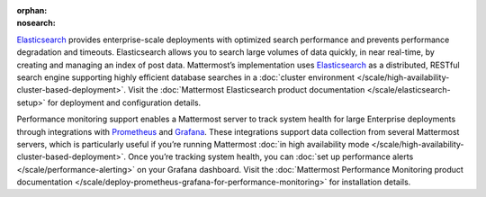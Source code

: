 :orphan:
:nosearch:

.. This page intentionally not accessible via the LHS navigation pane because it's included in other pages

`Elasticsearch <https://www.elastic.co>`__ provides enterprise-scale deployments with optimized search performance and prevents performance degradation and timeouts. Elasticsearch allows you to search large volumes of data quickly, in near real-time, by creating and managing an index of post data. Mattermost’s implementation uses `Elasticsearch <https://www.elastic.co>`_ as a distributed, RESTful search engine supporting highly efficient database searches in a :doc:`cluster environment </scale/high-availability-cluster-based-deployment>`. Visit the :doc:`Mattermost Elasticsearch product documentation </scale/elasticsearch-setup>` for deployment and configuration details.

Performance monitoring support enables a Mattermost server to track system health for large Enterprise deployments through integrations with `Prometheus <https://prometheus.io/>`__ and `Grafana <https://grafana.com/>`__. These integrations support data collection from several Mattermost servers, which is particularly useful if you’re running Mattermost :doc:`in high availability mode </scale/high-availability-cluster-based-deployment>`. Once you’re tracking system health, you can :doc:`set up performance alerts </scale/performance-alerting>` on your Grafana dashboard. Visit the :doc:`Mattermost Performance Monitoring product documentation </scale/deploy-prometheus-grafana-for-performance-monitoring>` for installation details.